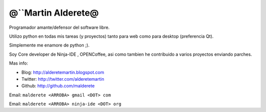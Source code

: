 
@``Martin Alderete@
-------------------

Programador amante/defensor del software libre.

Utilizo python en todas mis tareas (y proyectos) tanto para web como para desktop (preferencia Qt).

Simplemente me enamore de python ;).

Soy Core developer de Ninja-IDE , OPENCoffee, asi como tambien he contribuido  a varios proyectos enviando parches.

Mas info:

* Blog: http://alderetemartin.blogspot.com

* Twitter: http://twitter.com/alderetemartin

* Github: http://github.com/malderete

Email: ``malderete <ARROBA> gmail <DOT> com``

Email: ``malderete <ARROBA> ninja-ide <DOT> org``


.. ############################################################################


